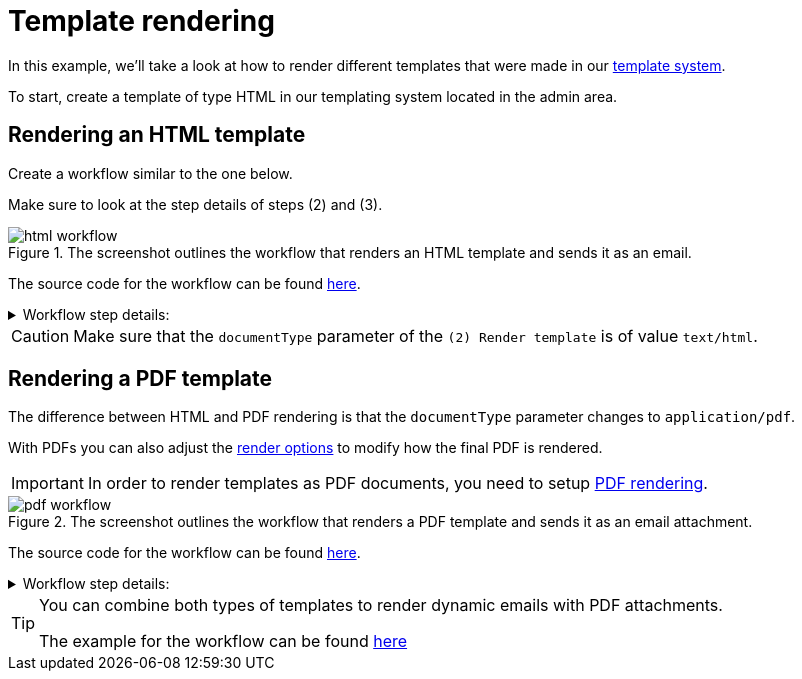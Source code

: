 = Template rendering
:attachment-path: ../../../_attachments/automation/workflows/
:page-noindex: true

In this example, we'll take a look at how to render different templates that were made in our xref:templates/index.adoc[template system].

To start, create a template of type HTML in our templating system located in the admin area.

== Rendering an HTML template

Create a workflow similar to the one below.

Make sure to look at the step details of steps (2) and (3).

.The screenshot outlines the workflow that renders an HTML template and sends it as an email.
image::automation/workflows/examples/template-rendering/html-workflow.png[role="data-zoomable"]

The source code for the workflow can be found link:{attachment-path}template_rendering_html.json[here].

****
.Workflow step details:
[%collapsible.result]
====
1. *(1) System; onManual*:
** *resource*: `System`
** *event*: `onManual`
** *enabled*: checked
2. *(2) Render template*:
** *type*: `Template render`
** *arguments*:
*** *lookup*:
**** *type*: `Handle`
**** *value type*: constant
**** *value*: `email-template`
*** *documentName*:
**** *value type*: constant
**** *value*: `Email template`
*** *documentType*:
**** *value type*: constant
**** *value*: `text/html`
** *results*:
*** *document target*: `renderedTemplate`
3. *(3) Send email*:
** *type*: `Email`
** *arguments*:
*** *subject*:
**** *type*: `String`
**** *value type*: constant
**** *value*: `Email template`
*** *from*:
**** *type*: `String`
**** *value type*: constant
**** *value*: `demo@mail.com`
*** *to*:
**** *type*: `String`
**** *value type*: constant
**** *value*: `test@mail.com`
*** *html*:
**** *type*: `Reader`
**** *value type*: expression
**** *value*: `renderedTemplate.document`
** *results*:
*** *document target*: `content`
====
****

[CAUTION]
====
Make sure that the `documentType` parameter of the `(2) Render template` is of value `text/html`.
====

== Rendering a PDF template
The difference between HTML and PDF rendering is that the `documentType` parameter changes to `application/pdf`.

With PDFs you can also adjust the xref:integrator-guide:templates/index.adoc#tpl-render-options_marginBottom[render options] to modify how the final PDF is rendered.

[IMPORTANT]
====
In order to render templates as PDF documents, you need to setup xref:devops-guide:extension-requirements/pdf-renderer.adoc[PDF rendering].
====

.The screenshot outlines the workflow that renders a PDF template and sends it as an email attachment.
image::automation/workflows/examples/template-rendering/pdf-workflow.png[role="data-zoomable"]

The source code for the workflow can be found link:{attachment-path}template_rendering_pdf.json[here].

****
.Workflow step details:
[%collapsible.result]
====
1. *(1) System; onManual*:
** *resource*: `System`
** *event*: `onManual`
** *enabled*: checked
2. *(2) Render template*:
** *type*: `Template render`
** *arguments*:
*** *lookup*:
**** *type*: `Handle`
**** *value type*: constant
**** *value*: `pdf-template`
*** *documentName*:
**** *value type*: constant
**** *value*: `PDF template`
*** *documentType*:
**** *value type*: constant
**** *value*: `application/pdf`
*** *options*:
**** *type*: `renderOptions`
**** *value type*: expression
**** *value*: `{
  "documentSize": "A4",
  "contentScale": "1",
  "orientation": "portrait",
  "margin": "0.3"
}`
** *results*:
*** *document target*: `renderedTemplate`
3. *(3) Build email*:
** *type*: `Email builder`
** *arguments*:
*** *subject*:
**** *type*: `String`
**** *value type*: constant
**** *value*: `PDF template`
*** *from*:
**** *type*: `String`
**** *value type*: constant
**** *value*: `test@mail.com`
*** *to*:
**** *type*: `String`
**** *value type*: constant
**** *value*: `example@mail.com`
*** *html*:
**** *type*: `Reader`
**** *value type*: expression
**** *value*: `content.document`
** *results*:
*** *message target*: `email`
4. *(4) Attach PDF template*:
** *type*: `Attach PDF template`
** *arguments*:
*** *message*:
**** *type*: `EmailMessage`
**** *value type*: expression
**** *value*: `email`
*** *content*:
**** *type*: `Reader`
**** *value type*: expression
**** *value*: `renderedTemplate.document`
*** *name*:
**** *type*: `String`
**** *value type*: constant
**** *value*: `PDF template.pdf`
5. *(5) Send email*:
** *type*: `Email sender`
** *arguments*:
*** *message*:
**** *type*: `EmailMessage`
**** *value type*: expression
**** *value*: `email`
====
****

[TIP]
====
You can combine both types of templates to render dynamic emails with PDF attachments.

The example for the workflow can be found xref:integrator-guide:automation/workflows/examples/email-attachment.adoc[here]
====